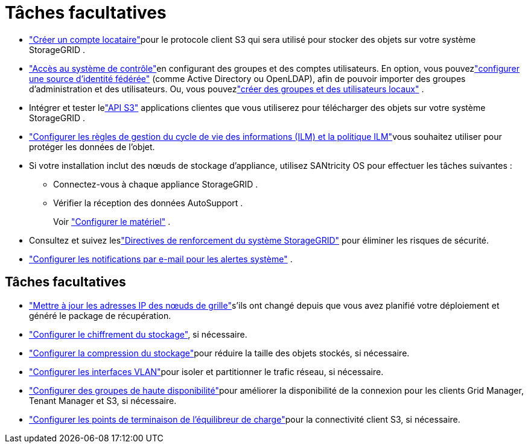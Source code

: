 = Tâches facultatives
:allow-uri-read: 


* link:../admin/managing-tenants.html["Créer un compte locataire"]pour le protocole client S3 qui sera utilisé pour stocker des objets sur votre système StorageGRID .
* link:../admin/controlling-storagegrid-access.html["Accès au système de contrôle"]en configurant des groupes et des comptes utilisateurs.  En option, vous pouvezlink:../admin/using-identity-federation.html["configurer une source d'identité fédérée"] (comme Active Directory ou OpenLDAP), afin de pouvoir importer des groupes d'administration et des utilisateurs.  Ou, vous pouvezlink:../admin/managing-users.html#create-a-local-user["créer des groupes et des utilisateurs locaux"] .
* Intégrer et tester lelink:../s3/configuring-tenant-accounts-and-connections.html["API S3"] applications clientes que vous utiliserez pour télécharger des objets sur votre système StorageGRID .
* link:../ilm/index.html["Configurer les règles de gestion du cycle de vie des informations (ILM) et la politique ILM"]vous souhaitez utiliser pour protéger les données de l'objet.
* Si votre installation inclut des nœuds de stockage d'appliance, utilisez SANtricity OS pour effectuer les tâches suivantes :
+
** Connectez-vous à chaque appliance StorageGRID .
** Vérifier la réception des données AutoSupport .
+
Voir https://docs.netapp.com/us-en/storagegrid-appliances/installconfig/configuring-hardware.html["Configurer le matériel"^] .



* Consultez et suivez leslink:../harden/index.html["Directives de renforcement du système StorageGRID"] pour éliminer les risques de sécurité.
* link:../monitor/email-alert-notifications.html["Configurer les notifications par e-mail pour les alertes système"] .




== Tâches facultatives

* link:../maintain/changing-ip-addresses-and-mtu-values-for-all-nodes-in-grid.html["Mettre à jour les adresses IP des nœuds de grille"]s'ils ont changé depuis que vous avez planifié votre déploiement et généré le package de récupération.
* link:../admin/changing-network-options-object-encryption.html["Configurer le chiffrement du stockage"], si nécessaire.
* link:../admin/configuring-stored-object-compression.html["Configurer la compression du stockage"]pour réduire la taille des objets stockés, si nécessaire.
* link:../admin/configure-vlan-interfaces.html["Configurer les interfaces VLAN"]pour isoler et partitionner le trafic réseau, si nécessaire.
* link:../admin/configure-high-availability-group.html["Configurer des groupes de haute disponibilité"]pour améliorer la disponibilité de la connexion pour les clients Grid Manager, Tenant Manager et S3, si nécessaire.
* link:../admin/configuring-load-balancer-endpoints.html["Configurer les points de terminaison de l'équilibreur de charge"]pour la connectivité client S3, si nécessaire.

